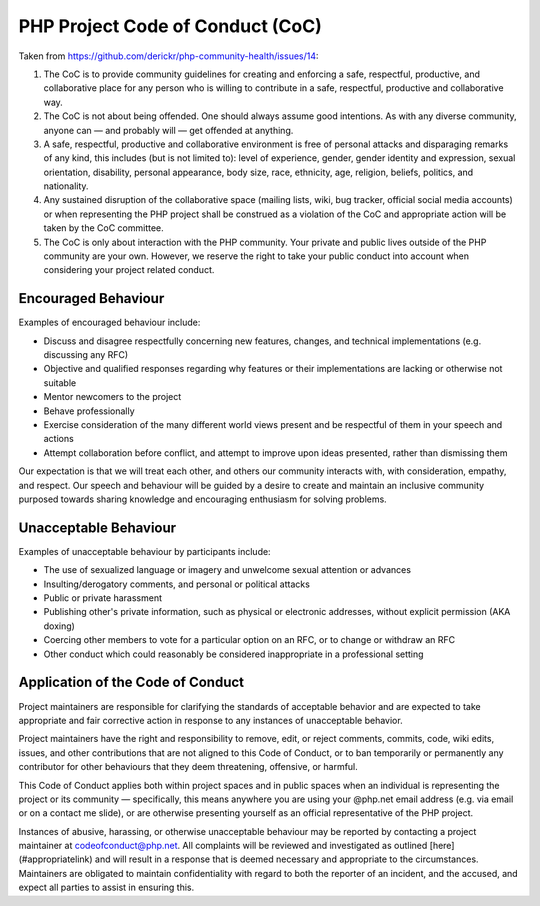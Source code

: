 PHP Project Code of Conduct (CoC)
=================================

Taken from https://github.com/derickr/php-community-health/issues/14:

1. The CoC is to provide community guidelines for creating and enforcing a
   safe, respectful, productive, and collaborative place for any person who is
   willing to contribute in a safe, respectful, productive and collaborative
   way.

2. The CoC is not about being offended. One should always assume good
   intentions. As with any diverse community, anyone can — and probably will —
   get offended at anything.

3. A safe, respectful, productive and collaborative environment is free of
   personal attacks and disparaging remarks of any kind, this includes (but is
   not limited to): level of experience, gender, gender identity and
   expression, sexual orientation, disability, personal appearance, body size,
   race, ethnicity, age, religion, beliefs, politics, and nationality.

4. Any sustained disruption of the collaborative space (mailing lists, wiki,
   bug tracker, official social media accounts) or when representing the PHP
   project shall be construed as a violation of the CoC and appropriate action
   will be taken by the CoC committee.

5. The CoC is only about interaction with the PHP community. Your private and
   public lives outside of the PHP community are your own. However, we reserve
   the right to take your public conduct into account when considering your
   project related conduct.

Encouraged Behaviour
--------------------

Examples of encouraged behaviour include:

- Discuss and disagree respectfully concerning new features, changes, and
  technical implementations (e.g. discussing any RFC)
- Objective and qualified responses regarding why features or their
  implementations are lacking or otherwise not suitable
- Mentor newcomers to the project
- Behave professionally
- Exercise consideration of the many different world views present and be
  respectful of them in your speech and actions
- Attempt collaboration before conflict, and attempt to improve upon ideas
  presented, rather than dismissing them

Our expectation is that we will treat each other, and others our community
interacts with, with consideration, empathy, and respect. Our speech and
behaviour will be guided by a desire to create and maintain an inclusive
community purposed towards sharing knowledge and encouraging enthusiasm for
solving problems.

Unacceptable Behaviour
----------------------

Examples of unacceptable behaviour by participants include:

- The use of sexualized language or imagery and unwelcome sexual attention or
  advances
- Insulting/derogatory comments, and personal or political attacks
- Public or private harassment
- Publishing other's private information, such as physical or electronic
  addresses, without explicit permission (AKA doxing) 
- Coercing other members to vote for a particular option on an RFC, or to
  change or withdraw an RFC
- Other conduct which could reasonably be considered inappropriate in a
  professional setting

Application of the Code of Conduct
----------------------------------

Project maintainers are responsible for clarifying the standards of acceptable
behavior and are expected to take appropriate and fair corrective action in
response to any instances of unacceptable behavior.

Project maintainers have the right and responsibility to remove, edit, or
reject comments, commits, code, wiki edits, issues, and other contributions
that are not aligned to this Code of Conduct, or to ban temporarily or
permanently any contributor for other behaviours that they deem 
threatening, offensive, or harmful.

This Code of Conduct applies both within project spaces and in public spaces
when an individual is representing the project or its community —
specifically, this means anywhere you are using your @php.net email address
(e.g. via email or on a contact me slide), or are otherwise presenting
yourself as an official representative of the PHP project.

Instances of abusive, harassing, or otherwise unacceptable behaviour may be
reported by contacting a project maintainer at codeofconduct@php.net. All
complaints will be reviewed and investigated as outlined
[here](#appropriatelink) and will result in a response that is deemed
necessary and appropriate to the circumstances. Maintainers are obligated to
maintain confidentiality with regard to both the reporter of an incident, and
the accused, and expect all parties to assist in ensuring this.
